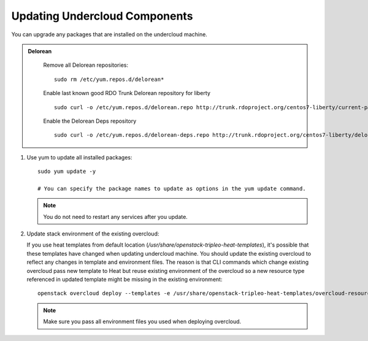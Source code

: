 Updating Undercloud Components
------------------------------

You can upgrade any packages that are installed on the undercloud machine.

.. admonition:: Delorean
  :class: delorean

     Remove all Delorean repositories::

        sudo rm /etc/yum.repos.d/delorean*

     Enable last known good RDO Trunk Delorean repository for liberty

     ::

         sudo curl -o /etc/yum.repos.d/delorean.repo http://trunk.rdoproject.org/centos7-liberty/current-passed-ci/delorean.repo

     Enable the Delorean Deps repository

     ::

       sudo curl -o /etc/yum.repos.d/delorean-deps.repo http://trunk.rdoproject.org/centos7-liberty/delorean-deps.repo

#. Use yum to update all installed packages::

    sudo yum update -y

    # You can specify the package names to update as options in the yum update command.

   .. note::

      You do not need to restart any services after you update.

#. Update stack environment of the existing overcloud:

   If you use heat templates from default location
   (`/usr/share/openstack-tripleo-heat-templates`), it's possible that these
   templates have changed when updating undercloud machine. You should update
   the existing overcloud to reflect any changes in template and environment
   files. The reason is that CLI commands which change existing overcloud pass
   new template to Heat but reuse existing environment of the overcloud so a
   new resource type referenced in updated template might be missing in the
   existing environment::

      openstack overcloud deploy --templates -e /usr/share/openstack-tripleo-heat-templates/overcloud-resource-registry-puppet.yaml -e <all extra files>

   .. note::

      Make sure you pass all environment files you used when deploying
      overcloud.
